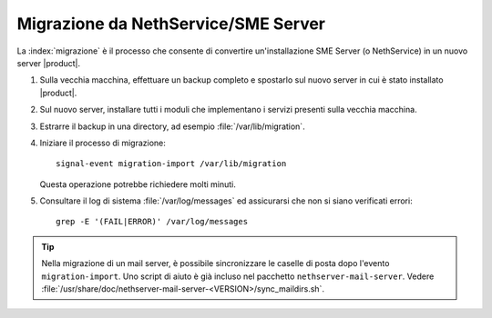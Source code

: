 =====================================
Migrazione da NethService/SME Server
=====================================

La :index:`migrazione` è il processo che consente di convertire un'installazione SME Server (o NethService)
in un nuovo server |product|.

#. Sulla vecchia macchina, effettuare un backup completo e spostarlo sul nuovo server in cui è stato installato |product|.
#. Sul nuovo server, installare tutti i moduli che implementano i servizi presenti sulla vecchia macchina.
#. Estrarre il backup in una directory, ad esempio :file:`/var/lib/migration`.
#. Iniziare il processo di migrazione::

      signal-event migration-import /var/lib/migration

   Questa operazione potrebbe richiedere molti minuti.

#. Consultare il log di sistema :file:`/var/log/messages` ed
   assicurarsi che non si siano verificati errori::
 
     grep -E '(FAIL|ERROR)' /var/log/messages

.. tip:: 
   Nella migrazione di un mail server, è possibile sincronizzare le
   caselle di posta dopo l'evento ``migration-import``. Uno script di
   aiuto è già incluso nel pacchetto
   ``nethserver-mail-server``. Vedere
   :file:`/usr/share/doc/nethserver-mail-server-<VERSION>/sync_maildirs.sh`.
